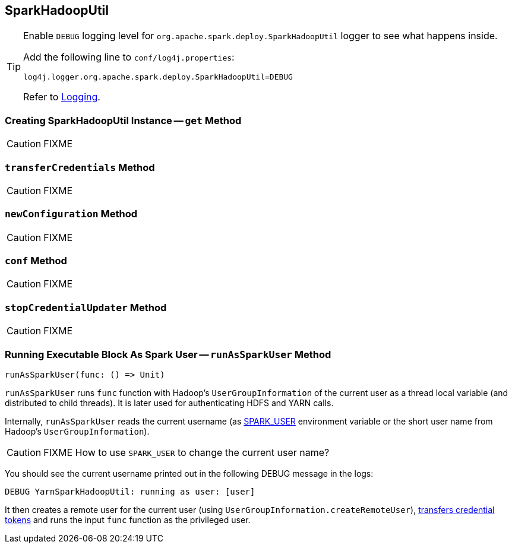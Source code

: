 == [[SparkHadoopUtil]] SparkHadoopUtil

[TIP]
====
Enable `DEBUG` logging level for `org.apache.spark.deploy.SparkHadoopUtil` logger to see what happens inside.

Add the following line to `conf/log4j.properties`:

```
log4j.logger.org.apache.spark.deploy.SparkHadoopUtil=DEBUG
```

Refer to link:spark-logging.adoc[Logging].
====

=== [[get]] Creating SparkHadoopUtil Instance -- `get` Method

CAUTION: FIXME

=== [[transferCredentials]] `transferCredentials` Method

CAUTION: FIXME

=== [[newConfiguration]] `newConfiguration` Method

CAUTION: FIXME

=== [[conf]] `conf` Method

CAUTION: FIXME

=== [[stopCredentialUpdater]] `stopCredentialUpdater` Method

CAUTION: FIXME

=== [[runAsSparkUser]] Running Executable Block As Spark User -- `runAsSparkUser` Method

[source, scala]
----
runAsSparkUser(func: () => Unit)
----

`runAsSparkUser` runs `func` function with Hadoop's `UserGroupInformation` of the current user as a thread local variable (and distributed to child threads). It is later used for authenticating HDFS and YARN calls.

Internally, `runAsSparkUser` reads the current username (as link:spark-sparkcontext.adoc#SPARK_USER[SPARK_USER] environment variable or the short user name from Hadoop's `UserGroupInformation`).

CAUTION: FIXME How to use `SPARK_USER` to change the current user name?

You should see the current username printed out in the following DEBUG message in the logs:

```
DEBUG YarnSparkHadoopUtil: running as user: [user]
```

It then creates a remote user for the current user (using `UserGroupInformation.createRemoteUser`), <<transferCredentials, transfers credential tokens>> and runs the input `func` function as the privileged user.
